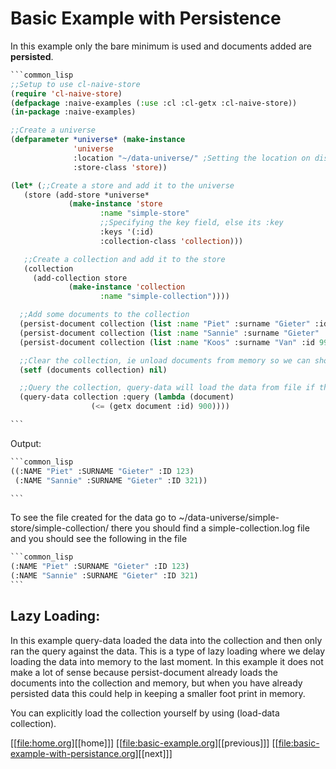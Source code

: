 * Basic Example with Persistence

In this example only the bare minimum is used and documents added are **persisted**.

#+BEGIN_SRC lisp
  ```common_lisp
  ;;Setup to use cl-naive-store
  (require 'cl-naive-store)
  (defpackage :naive-examples (:use :cl :cl-getx :cl-naive-store))
  (in-package :naive-examples)

  ;;Create a universe
  (defparameter *universe* (make-instance
			    'universe
			    :location "~/data-universe/" ;Setting the location on disk.
			    :store-class 'store))

  (let* (;;Create a store and add it to the universe
	 (store (add-store *universe*
			   (make-instance 'store
					  :name "simple-store"
					  ;;Specifying the key field, else its :key
					  :keys '(:id)
					  :collection-class 'collection)))

	 ;;Create a collection and add it to the store
	 (collection
	   (add-collection store
			   (make-instance 'collection
					  :name "simple-collection"))))

    ;;Add some documents to the collection
    (persist-document collection (list :name "Piet" :surname "Gieter" :id 123))
    (persist-document collection (list :name "Sannie" :surname "Gieter" :id 321))
    (persist-document collection (list :name "Koos" :surname "Van" :id 999))

    ;;Clear the collection, ie unload documents from memory so we can show that it has been persisted.
    (setf (documents collection) nil)

    ;;Query the collection, query-data will load the data from file if the collection is empty
    (query-data collection :query (lambda (document)
				    (<= (getx document :id) 900))))

  ```
#+END_SRC

Output:

#+BEGIN_SRC lisp
  ```common_lisp
  ((:NAME "Piet" :SURNAME "Gieter" :ID 123)
   (:NAME "Sannie" :SURNAME "Gieter" :ID 321))

  ```
#+END_SRC

To see the file created for the data go to ~/data-universe/simple-store/simple-collection/ there you should find a simple-collection.log file and you should see the following in the file

#+BEGIN_SRC lisp
  ```common_lisp
  (:NAME "Piet" :SURNAME "Gieter" :ID 123)
  (:NAME "Sannie" :SURNAME "Gieter" :ID 321)
  ```
#+END_SRC

** Lazy Loading:

In this example query-data loaded the data into the collection and then only ran the query against the data. This is a type of lazy loading where we delay loading the data into memory to the last moment. In this example it does not make a lot of sense because persist-document already loads the documents into the collection and memory, but when you have already persisted data this could help in keeping a smaller foot print in memory.

You can explicitly load the collection yourself by using (load-data collection).

[[file:home.org][[home]​]] [[file:basic-example.org][[previous]​]] [[file:basic-example-with-persistance.org][[next]​]]
